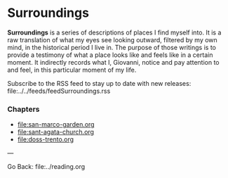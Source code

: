 #+startup: content indent

* Surroundings

*Surroundings* is a series of descriptions of places I find myself into.
It is a raw translation of what my eyes see looking outward, filtered
by my own mind, in the historical period I live in. The purpose of
those writings is to provide a testimony of what a place looks like
and feels like in a certain moment. It indirectly records what I,
Giovanni, notice and pay attention to and feel, in this particular
moment of my life.

Subscribe to the RSS feed to stay up to date with new releases:
file:../../feeds/feedSurroundings.rss

*** Chapters

- file:san-marco-garden.org
- file:sant-agata-church.org
- file:doss-trento.org
  
---

Go Back: file:../reading.org
